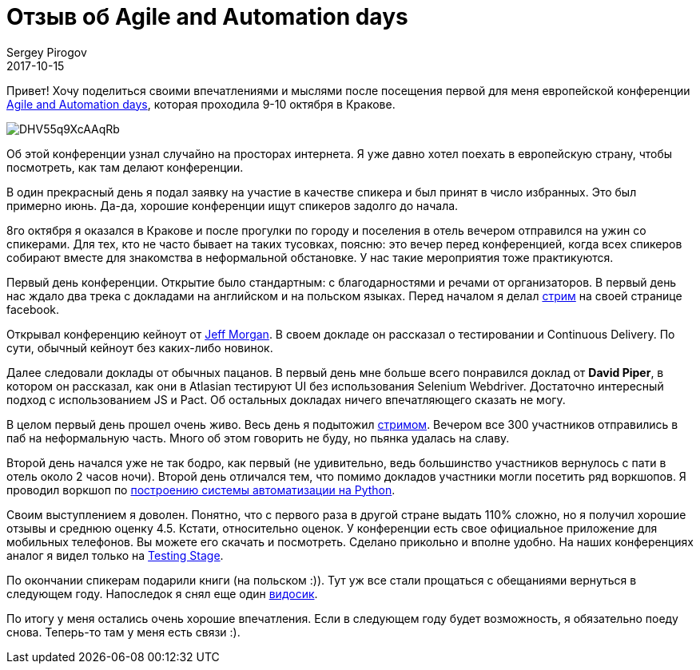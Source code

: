 = Отзыв об Agile and Automation days
Sergey Pirogov
2017-10-15
:jbake-type: post
:jbake-tags: Конференции
:jbake-summary: О том, как я ездил в Польшу
:jbake-status: published

Привет! Хочу поделиться своими впечатлениями и мыслями после посещения первой для
меня европейской конференции http://aadays.pl/[Agile and Automation days], которая проходила 9-10 октября в Кракове.

image::https://pbs.twimg.com/media/DHV55q9XcAAqRb-.png[]

Об этой конференции узнал случайно на просторах интернета. Я уже давно хотел поехать
в европейскую страну, чтобы посмотреть, как там делают конференции.

В один прекрасный день я подал заявку на участие в качестве спикера и был принят в число избранных. Это был
примерно июнь. Да-да, хорошие конференции ищут спикеров задолго до начала.

8го октября я оказался в Кракове и после прогулки по городу и поселения в отель вечером отправился на ужин
со спикерами. Для тех, кто не часто бывает на таких тусовках, поясню: это вечер перед конференцией, когда всех спикеров
собирают вместе для знакомства в неформальной обстановке. У нас такие мероприятия тоже практикуются.

Первый день конференции. Открытие было стандартным: с благодарностями и речами
от организаторов. В первый день нас ждало два трека с докладами на английском и на польском языках. Перед началом
я делал https://www.facebook.com/spirogov/videos/1643411595689719/[стрим] на своей странице facebook.

Открывал конференцию кейноут от https://github.com/cheezy[Jeff Morgan]. В своем докладе он рассказал о тестировании и Continuous Delivery.
По сути, обычный кейноут без каких-либо новинок.

Далее следовали доклады от обычных пацанов. В первый день мне больше всего понравился доклад от **David Piper**, в котором
он рассказал, как они в Atlasian тестируют UI без использования Selenium Webdriver. Достаточно интересный подход с использованием JS и Pact.
Об остальных докладах ничего впечатляющего сказать не могу.

В целом первый день прошел очень живо. Весь день я подытожил https://www.facebook.com/spirogov/videos/1643720315658847/[стримом].
Вечером все 300 участников отправились в паб на неформальную часть. Много об этом говорить не буду, но пьянка удалась на славу.

Второй день начался уже не так бодро, как первый (не удивительно, ведь большинство участников вернулось с пати в отель около 2 часов ночи).
Второй день отличался тем, что помимо докладов участники могли посетить ряд воркшопов. Я проводил воркшоп
по http://automation-remarks.com/2017/python-training/index.html[построению системы автоматизации на Python].

Своим выступлением я доволен. Понятно, что с первого раза в другой стране выдать 110% сложно, но я получил
хорошие отзывы и среднюю оценку 4.5. Кстати, относительно оценок. У конференции есть свое официальное приложение для
мобильных телефонов. Вы можете его скачать и посмотреть. Сделано прикольно и вполне удобно. На наших конференциях аналог я видел только на http://automation-remarks.com/2017/testing-stage-retro/index.html[Testing Stage].

По окончании спикерам подарили книги (на польском :)). Тут уж все стали прощаться с обещаниями вернуться в следующем году.
Напоследок я снял еще один https://www.facebook.com/spirogov/videos/1644776268886585/[видосик].

По итогу у меня остались очень хорошие впечатления. Если в следующем году будет возможность, я обязательно поеду снова. Теперь-то там у меня
есть связи :).

